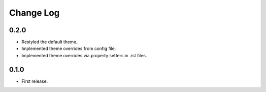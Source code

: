 ..  Titling
    ##++::==~~--''``

.. This is a reStructuredText file.

Change Log
::::::::::

0.2.0
=====

* Restyled the default theme.
* Implemented theme overrides from config file.
* Implemented theme overrides via property setters in .rst files.

0.1.0
======

* First release.
